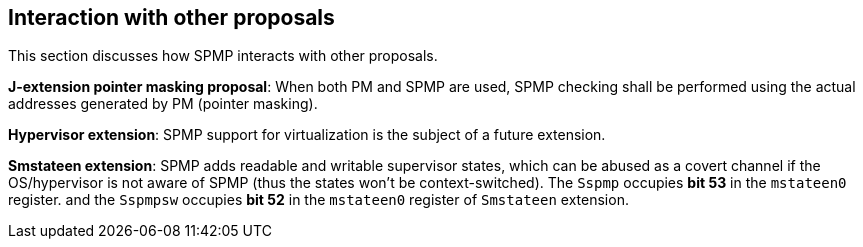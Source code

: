 [[Interaction_with_other_proposals]]
== Interaction with other proposals

This section discusses how SPMP interacts with other proposals. 

*J-extension pointer masking proposal*: When both PM and SPMP are used, SPMP checking shall be performed using the actual addresses generated by PM (pointer masking). 

*Hypervisor extension*: SPMP support for virtualization is the subject of a future extension.

*Smstateen extension*: SPMP adds readable and writable supervisor states, which can be abused as a covert channel if the OS/hypervisor is not aware of SPMP (thus the states won't be context-switched).
The `Sspmp` occupies *bit 53* in the `mstateen0` register. and the `Sspmpsw` occupies *bit 52* in the `mstateen0` register of `Smstateen` extension.
